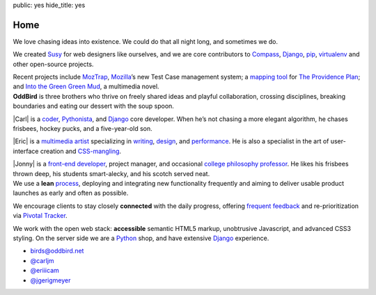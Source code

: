 public: yes
hide_title: yes

Home
====

.. container:: projects

  We love chasing ideas into existence.
  We could do that all night long,
  and sometimes we do.

  We created Susy_ for web designers like ourselves,
  and we are core contributors to
  Compass_, Django_, pip_, virtualenv_
  and other open-source projects.

  Recent projects include MozTrap_,
  Mozilla_’s new Test Case management system;
  a `mapping tool`_ for `The Providence Plan`_;
  and `Into the Green Green Mud`_,
  a multimedia novel.

.. _Susy: http://susy.oddbird.net/
.. _Compass: http://compass-style.org/
.. _Django: http://djangoproject.com/
.. _pip: http://pip-installer.org/
.. _virtualenv: http://virtualenv.org/
.. _MozTrap: http://moztrap.mozilla.org/
.. _Mozilla: http://mozilla.org/
.. _mapping tool: http://github.com/oddbird/mlt
.. _The Providence Plan: http://provplan.org/
.. _Into the Green Green Mud: http://greengreenmud.com/

.. container:: people

  **OddBird**
  is three brothers
  who thrive on freely shared ideas
  and playful collaboration,
  crossing disciplines,
  breaking boundaries
  and eating our dessert with the soup spoon.

  |Carl|
  is a coder_,
  Pythonista_,
  and Django_ core developer.
  When he’s not chasing a more elegant algorithm,
  he chases frisbees, hockey pucks, and a five-year-old son.

  |Eric|
  is a `multimedia artist`_
  specializing in writing_, design_, and performance_.
  He is also a specialist in the art of
  user-interface creation and CSS-mangling_.

  |Jonny|
  is a `front-end developer`_,
  project manager,
  and occasional `college philosophy professor`_.
  He likes his frisbees thrown deep,
  his students smart-alecky,
  and his scotch served neat.

.. |Carl| raw:: html

  <strong class="vcard"><a href="/blog/carl/" class="fn url">Carl</a></strong>

.. _coder: http://github.com/carljm
.. _Pythonista: http://www.python.org/

.. |Eric| raw:: html

  <strong class="vcard"><a href="/blog/eric/" class="fn url">Eric</a></strong>

.. _multimedia artist: http://eric.andmeyer.com/
.. _writing: http://vicioustrap.com/
.. _design: http://dribbble.com/ericam/
.. _performance: http://teacupgorilla.com/
.. _CSS-mangling: http://github.com/ericam/

.. |Jonny| raw:: html

  <strong class="vcard"><a href="/blog/jonny/" class="fn url">Jonny</a></strong>

.. _front-end developer: http://github.com/jgerigmeyer/
.. _college philosophy professor: http://www.goshen.edu/jonam/

.. container:: process

  We use a **lean** process_,
  deploying and integrating new functionality frequently
  and aiming to deliver usable product launches
  as early and often as possible.

  We encourage clients to stay closely **connected** with the daily progress,
  offering `frequent feedback`_
  and re-prioritization
  via `Pivotal Tracker`_.

  We work with the open web stack:
  **accessible** semantic HTML5 markup,
  unobtrusive Javascript,
  and advanced CSS3 styling.
  On the server side we are a Python_ shop,
  and have extensive Django_ experience.

.. _process: /process/checklist/
.. _frequent feedback: /process/feedback/
.. _Pivotal Tracker: http://pivotaltracker.com/
.. _Python: http://www.python.org/

.. container:: contact

  - birds@oddbird.net
  - `@carljm <http://twitter.com/carljm/>`_
  - `@eriiicam <http://twitter.com/eriiicam/>`_
  - `@jgerigmeyer <http://twitter.com/jgerigmeyer/>`_
